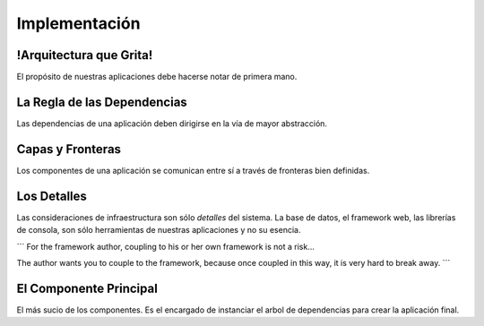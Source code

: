 Implementación
##############


!Arquitectura que Grita!
************************

El propósito de nuestras aplicaciones debe hacerse notar de primera mano.

La Regla de las Dependencias
****************************

Las dependencias de una aplicación deben dirigirse en la vía de mayor
abstracción.

Capas y Fronteras
*****************

Los componentes de una aplicación se comunican entre sí a través de fronteras
bien definidas.

Los Detalles
************

Las consideraciones de infraestructura son sólo *detalles* del sistema.
La base de datos, el framework web, las librerías de consola, son sólo
herramientas de nuestras aplicaciones y no su esencia.

```
For the framework author, coupling to his or her own framework is not a risk...

The author wants you to couple to the framework, because once coupled in this
way, it is very hard to break away.
```

El Componente Principal
***********************

El más sucio de los componentes. Es el encargado de instanciar el arbol de
dependencias para crear la aplicación final.